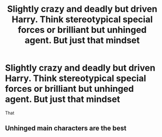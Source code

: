 #+TITLE: Slightly crazy and deadly but driven Harry. Think stereotypical special forces or brilliant but unhinged agent. But just that mindset

* Slightly crazy and deadly but driven Harry. Think stereotypical special forces or brilliant but unhinged agent. But just that mindset
:PROPERTIES:
:Author: Illustrious-Relief-6
:Score: 16
:DateUnix: 1621135445.0
:DateShort: 2021-May-16
:FlairText: What's That Fic?
:END:
That


** Unhinged main characters are the best
:PROPERTIES:
:Author: pearloftheocean
:Score: 3
:DateUnix: 1621170492.0
:DateShort: 2021-May-16
:END:
